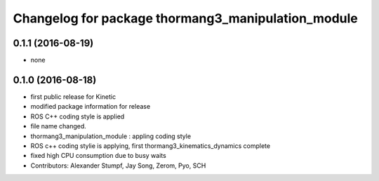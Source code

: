 ^^^^^^^^^^^^^^^^^^^^^^^^^^^^^^^^^^^^^^^^^^^^^^^^^^^
Changelog for package thormang3_manipulation_module
^^^^^^^^^^^^^^^^^^^^^^^^^^^^^^^^^^^^^^^^^^^^^^^^^^^

0.1.1 (2016-08-19)
-----------
* none

0.1.0 (2016-08-18)
-----------
* first public release for Kinetic
* modified package information for release
* ROS C++ coding style is applied
* file name changed.
* thormang3_manipulation_module : appling coding style
* ROS c++ coding stylie is applying, first thormang3_kinematics_dynamics complete
* fixed high CPU consumption due to busy waits
* Contributors: Alexander Stumpf, Jay Song, Zerom, Pyo, SCH
